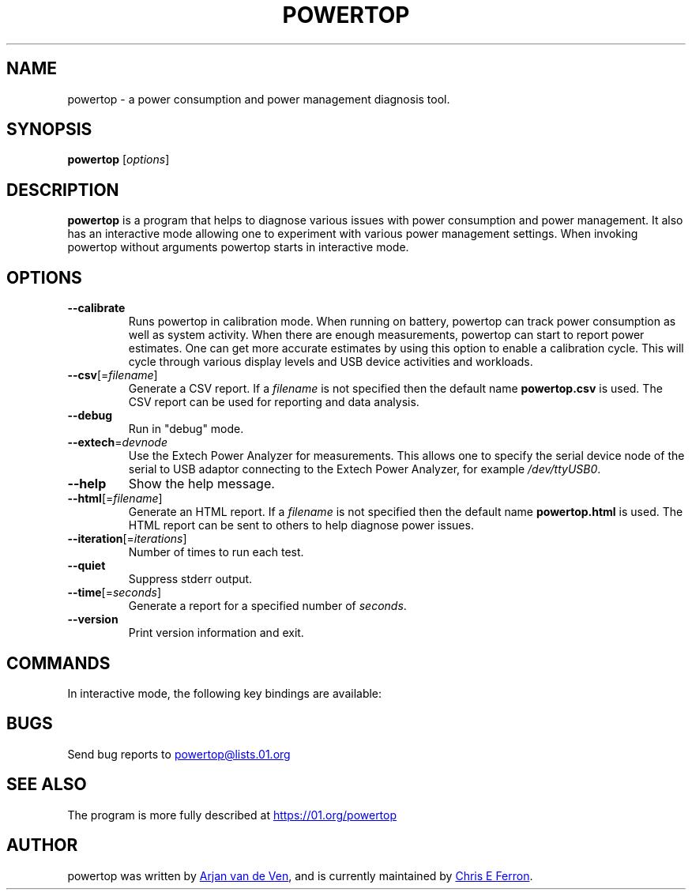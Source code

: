 .TH POWERTOP "8" "2014-08-02" "powertop manual" "System Administration"
.SH NAME
powertop \- a power consumption and power management diagnosis tool.
.SH SYNOPSIS
.B powertop
.RI [ options ]
.SH DESCRIPTION
.B powertop
is a program that helps to diagnose various issues with power consumption
and power management.  It also has an interactive mode allowing one to
experiment with various power management settings.  When invoking
powertop without arguments powertop starts in interactive mode.
.SH OPTIONS
.TP
.B \-\-calibrate
Runs powertop in calibration mode.  When running on battery, powertop can
track power consumption as well as system activity.  When there are
enough measurements, powertop can start to report power estimates.  One
can get more accurate estimates by using this option to enable a
calibration cycle.  This will cycle through various display levels and
USB device activities and workloads.
.TP
\fB\-\-csv\fR[=\fIfilename\fR]
Generate a CSV report.  If a
.I filename
is not specified then the default name
.B powertop.csv
is used.  The CSV report can be used for reporting and data analysis.
.TP
.B \-\-debug
Run in "debug" mode.
.TP
\fB\-\-extech\fR=\fIdevnode\fR
Use the Extech Power Analyzer for measurements.  This allows one to
specify the serial device node of the serial to USB adaptor connecting to
the Extech Power Analyzer, for example
.IR /dev/ttyUSB0 .
.TP
.B \-\-help
Show the help message.
.TP
\fB\-\-html\fR[=\fIfilename\fR]
Generate an HTML report.  If a
.I filename
is not specified then the default name
.B powertop.html
is used.  The HTML report can be sent to others to help diagnose power
issues.
.TP
\fB\-\-iteration\fR[=\fIiterations\fR]
Number of times to run each test.
.TP
.B \-\-quiet
Suppress stderr output.
.TP
\fB\-\-time\fR[=\fIseconds\fR]
Generate a report for a specified number of
.IR seconds .
.TP
.B \-\-version
Print version information and exit.
.SH COMMANDS
In interactive mode, the following key bindings are available:
.IP
.TS
tab(@);
l l.
\fBTab\fR@Show next tab
\fBBackTab\fR@Show previous tab
\fBRight Arrow\fR@Scroll to the right
\fBLeft Arrow\fR@Scroll to the left
\fBUp Arrow\fR, \fBPageUp\fR@Scroll up or select previous item
\fBDown Arrow\fR, \fBPageDown\fR@Scroll down or select next item
\fBSpace\fR, \fBReturn\fR@Activate current item
\fBs\fR@Set refresh timeout
\fBr\fR@Refresh window
\fBq\fR, \fBCtrl-C\fR, \fBEscape\fR@Exit powertop
.TE
.SH BUGS
Send bug reports to
.MT powertop@lists.01.org
.ME
.SH SEE ALSO
The program is more fully described at
.UR https://01.org/powertop
.UE
.SH AUTHOR
powertop was written by
.MT arjan@\:linux.\:intel.\:com
Arjan van de Ven
.ME ,
and is currently maintained by
.MT chris.\:e.\:ferron@\:linux.\:intel.\:com
Chris E Ferron
.ME .
